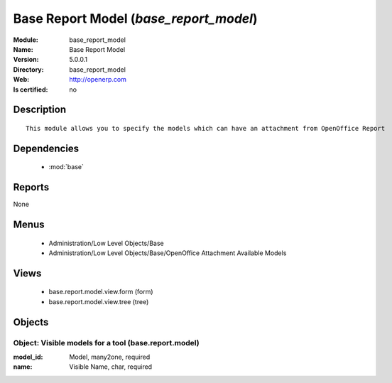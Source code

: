 
.. module:: base_report_model
    :synopsis: Base Report Model
    :noindex:
.. 

.. raw:: html

    <link rel="stylesheet" href="../_static/hide_objects_in_sidebar.css" type="text/css" />

Base Report Model (*base_report_model*)
=======================================
:Module: base_report_model
:Name: Base Report Model
:Version: 5.0.0.1
:Directory: base_report_model
:Web: http://openerp.com
:Is certified: no

Description
-----------

::

  This module allows you to specify the models which can have an attachment from OpenOffice Report

Dependencies
------------

 * :mod:`base`

Reports
-------

None


Menus
-------

 * Administration/Low Level Objects/Base
 * Administration/Low Level Objects/Base/OpenOffice Attachment Available Models

Views
-----

 * base.report.model.view.form (form)
 * base.report.model.view.tree (tree)


Objects
-------

Object: Visible models for a tool (base.report.model)
#####################################################



:model_id: Model, many2one, required





:name: Visible Name, char, required


